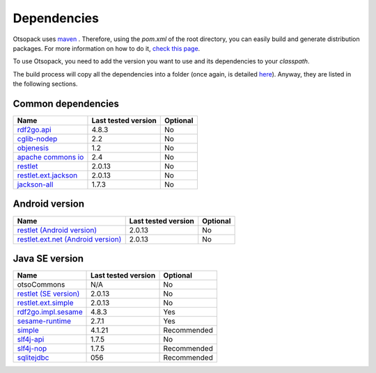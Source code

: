 Dependencies
************

Otsopack uses `maven <http://maven.apache.org/>`_ .
Therefore, using the *pom.xml* of the root directory, you can easily build and generate distribution packages.
For more information on how to do it, `check this page <build>`_.

To use Otsopack, you need to add the version you want to use and its dependencies to your *classpath*.


The build process will copy all the dependencies into a folder (once again, is detailed `here <build>`_).
Anyway, they are listed in the following sections.

Common dependencies
===================

======================================================   ========================     ============
**Name**                                                 **Last tested version**      **Optional**
======================================================   ========================     ============
`rdf2go.api <http://semanticweb.org/wiki/RDF2Go>`_       4.8.3                        No
`cglib-nodep <http://cglib.sourceforge.net/>`_           2.2                          No
`objenesis <http://code.google.com/p/objenesis/>`_       1.2                          No
`apache commons io <http://commons.apache.org/io/>`_     2.4                          No
`restlet <http://www.restlet.org>`_                      2.0.13                       No
`restlet.ext.jackson <http://www.restlet.org>`_          2.0.13                       No
`jackson-all <https://github.com/FasterXML/jackson>`_    1.7.3                        No
======================================================   ========================     ============


Android version
===============

==============================================================     ========================    ============
**Name**                                                           **Last tested version**     **Optional**
==============================================================     ========================    ============
`restlet (Android version) <http://www.restlet.org>`_              2.0.13                      No
`restlet.ext.net (Android version) <http://www.restlet.org>`_      2.0.13                      No
==============================================================     ========================    ============


Java SE version
===============

==============================================================     ========================    ============
**Name**                                                           **Last tested version**     **Optional**
==============================================================     ========================    ============
otsoCommons                                                        N/A                         No
`restlet (SE version) <http://www.restlet.org>`_                   2.0.13                      No
`restlet.ext.simple <http://www.restlet.org>`_                     2.0.13                      No
`rdf2go.impl.sesame <http://semanticweb.org/wiki/RDF2Go>`_         4.8.3                       Yes
`sesame-runtime <http://www.openrdf.org/>`_                        2.7.1                       Yes
`simple <http://www.simpleframework.org>`_                         4.1.21                      Recommended
`slf4j-api <http://www.slf4j.org>`_                                1.7.5                       No
`slf4j-nop <http://www.slf4j.org>`_                                1.7.5                       Recommended
`sqlitejdbc <http://www.zentus.com/sqlitejdbc/>`_                  056                         Recommended
==============================================================     ========================    ============